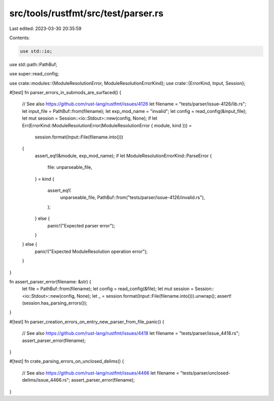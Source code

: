 src/tools/rustfmt/src/test/parser.rs
====================================

Last edited: 2023-03-30 20:35:59

Contents:

.. code-block:: rs

    use std::io;
use std::path::PathBuf;

use super::read_config;

use crate::modules::{ModuleResolutionError, ModuleResolutionErrorKind};
use crate::{ErrorKind, Input, Session};

#[test]
fn parser_errors_in_submods_are_surfaced() {
    // See also https://github.com/rust-lang/rustfmt/issues/4126
    let filename = "tests/parser/issue-4126/lib.rs";
    let input_file = PathBuf::from(filename);
    let exp_mod_name = "invalid";
    let config = read_config(&input_file);
    let mut session = Session::<io::Stdout>::new(config, None);
    if let Err(ErrorKind::ModuleResolutionError(ModuleResolutionError { module, kind })) =
        session.format(Input::File(filename.into()))
    {
        assert_eq!(&module, exp_mod_name);
        if let ModuleResolutionErrorKind::ParseError {
            file: unparseable_file,
        } = kind
        {
            assert_eq!(
                unparseable_file,
                PathBuf::from("tests/parser/issue-4126/invalid.rs"),
            );
        } else {
            panic!("Expected parser error");
        }
    } else {
        panic!("Expected ModuleResolution operation error");
    }
}

fn assert_parser_error(filename: &str) {
    let file = PathBuf::from(filename);
    let config = read_config(&file);
    let mut session = Session::<io::Stdout>::new(config, None);
    let _ = session.format(Input::File(filename.into())).unwrap();
    assert!(session.has_parsing_errors());
}

#[test]
fn parser_creation_errors_on_entry_new_parser_from_file_panic() {
    // See also https://github.com/rust-lang/rustfmt/issues/4418
    let filename = "tests/parser/issue_4418.rs";
    assert_parser_error(filename);
}

#[test]
fn crate_parsing_errors_on_unclosed_delims() {
    // See also https://github.com/rust-lang/rustfmt/issues/4466
    let filename = "tests/parser/unclosed-delims/issue_4466.rs";
    assert_parser_error(filename);
}


